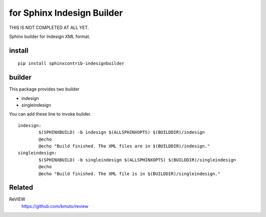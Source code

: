 for Sphinx Indesign Builder 
================================================

THIS IS NOT COMPLETED AT ALL YET.

Sphinx builder for Indesign XML format.


install
----------------

::

  pip install sphinxcontrib-indesignbuilder


builder
------------

This package provides two builder

- indesign
- singleindesign

You can add these line to invoke builder.

::

   indesign:
           $(SPHINXBUILD) -b indesign $(ALLSPHINXOPTS) $(BUILDDIR)/indesign
           @echo
           @echo "Build finished. The XML files are in $(BUILDDIR)/indesign."
   singleindesign:
           $(SPHINXBUILD) -b singleindesign $(ALLSPHINXOPTS) $(BUILDDIR)/singleindesign
           @echo
           @echo "Build finished. The XML file is in $(BUILDDIR)/singleindesign."

Related
----------

ReVIEW
  https://github.com/kmuto/review





